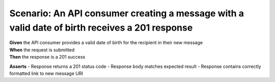 Scenario: An API consumer creating a message with a valid date of birth receives a 201 response
=========================================================================================================

| **Given** the API consumer provides a valid date of birth for the recipient in their new message
| **When** the request is submitted
| **Then** the response is a 201 success

**Asserts**
- Response returns a 201 status code
- Response body matches expected result
- Response contains correctly formatted link to new message URI
